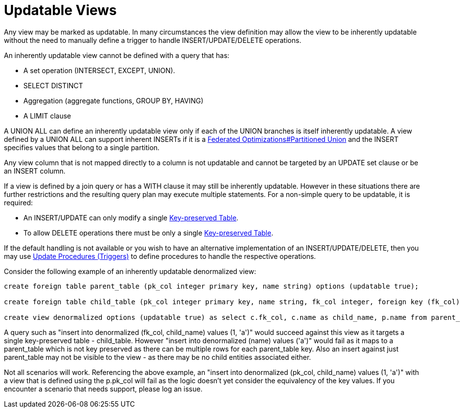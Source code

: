 
= Updatable Views

Any view may be marked as updatable. In many circumstances the view definition may allow the view to be inherently updatable without the need to manually define a trigger to handle INSERT/UPDATE/DELETE operations.

An inherently updatable view cannot be defined with a query that has:

* A set operation (INTERSECT, EXCEPT, UNION).

* SELECT DISTINCT

* Aggregation (aggregate functions, GROUP BY, HAVING)

* A LIMIT clause

A UNION ALL can define an inherently updatable view only if each of the UNION branches is itself inherently updatable. A view defined by a UNION ALL can support inherent INSERTs if it is a link:Federated_Optimizations.adoc#_partitioned_union[Federated Optimizations#Partitioned Union] and the INSERT specifies values that belong to a single partition.

Any view column that is not mapped directly to a column is not updatable and cannot be targeted by an UPDATE set clause or be an INSERT column.

If a view is defined by a join query or has a WITH clause it may still be inherently updatable. However in these situations there are further restrictions and the resulting query plan may execute multiple statements. For a non-simple query to be updatable, it is required:

* An INSERT/UPDATE can only modify a single link:Key-preserved_Table.html[Key-preserved Table].

* To allow DELETE operations there must be only a single link:Key-preserved_Table.html[Key-preserved Table].

If the default handling is not available or you wish to have an alternative implementation of an INSERT/UPDATE/DELETE, then you may use link:Update_Procedures_Triggers.adoc[Update Procedures (Triggers)] to define procedures to handle the respective operations.

Consider the following example of an inherently updatable denormalized view:

[source,sql]
----
create foreign table parent_table (pk_col integer primary key, name string) options (updatable true);

create foreign table child_table (pk_col integer primary key, name string, fk_col integer, foreign key (fk_col) references parent_table (pk_col)) options (updatable true);

create view denormalized options (updatable true) as select c.fk_col, c.name as child_name, p.name from parent_table as p, child_table as c where p.pk_col = c.fk_col;
----
 
A query such as "insert into denormalized (fk_col, child_name) values (1, 'a')" would succeed against this view as it targets a single key-preserved table - child_table.  However "insert into denormalized (name) values ('a')" would fail as it maps to a parent_table which is not key preserved as there can be multiple rows for each parent_table key.  Also an insert against just parent_table may not be visible to the view - as there may be no child entities associated either.
 
Not all scenarios will work.  Referencing the above example, an "insert into denormalized (pk_col, child_name) values (1, 'a')" with a view that is defined using the p.pk_col will fail as the logic doesn't yet consider the equivalency of the key values.  If you encounter a scenario that needs support, please log an issue.

